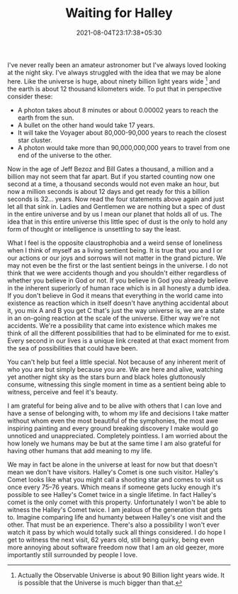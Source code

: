 #+TITLE: Waiting for Halley
#+DATE: 2021-08-04T23:17:38+05:30
#+TAGS[]: life astronomy
#+DRAFT: false

I've never really been an amateur astronomer but I've always loved looking at
the night sky. I've always struggled with the idea that we may be alone here.
Like the universe is huge, about ninety billion light years wide [fn:1] and the
earth is about 12 thousand kilometers wide. To put that in perspective consider
these:
- A photon takes about 8 minutes or about 0.00002 years to reach the earth from the sun.
- A bullet on the other hand would take 17 years.
- It will take the Voyager about 80,000-90,000 years to reach the closest star cluster.
- A photon would take more than 90,000,000,000 years to travel from one end of the
  universe to the other.

Now in the age of Jeff Bezoz and Bill Gates a thousand, a million and a billion
may not seem that far apart. But if you started counting now one second at a time, a
thousand seconds would not even make an hour, but now a million seconds is about
12 days and get ready for this a billion seconds is 32... years. Now read the
four statements above again and just let all that sink in. Ladies and Gentlemen
we are nothing but a spec of dust in the entire universe and by us I mean our
planet that holds all of us. The idea that in this entire universe this little
spec of dust is the only to hold any form of thought or intelligence is
unsettling to say the least.

What I feel is the opposite claustrophobia and a weird sense of loneliness when
I think of myself as a living sentient being. It is true that you and I or our
actions or our joys and sorrows will not matter in the grand picture. We may
not even be the first or the last sentient beings in the universe. I do not
think that we were accidents though and you shouldn't either regardless of
whether you believe in God or not. If you believe in God you already believe in
the inherent superiorly of human race which is in all honesty a dumb idea. If
you don't believe in God it means that everything in the world came into
existence as reaction which in itself doesn't have anything accidental about it,
you mix A and B you get C that's just the way universe is, we are a state in an
on-going reaction at the scale of the universe. Either way we're not accidents.
We're a possibility that came into existence which makes me think of all the
different possibilities that had to be eliminated for me to exist. Every second
in our lives is a unique link created at that exact moment from the sea of
possibilities that could have been.

You can't help but feel a little special. Not because of any inherent merit of
who you are but simply because you are. We are here and alive, watching yet
another night sky as the stars burn and black holes gluttonously consume,
witnessing this single moment in time as a sentient being able to witness,
perceive and feel it's beauty.

I am grateful for being alive and to be alive with others that I can love and
have a sense of belonging with, to whom my life and decisions I take matter
without whom even the most beautiful of the symphonies, the most awe inspiring
painting and every ground breaking discovery I make would go unnoticed and
unappreciated. Completely pointless. I am worried about the how lonely we humans
may be but at the same time I am also grateful for having other humans that add
meaning to my life.

We may in fact be alone in the universe at least for now but that doesn't mean
we don't have visitors. Halley's Comet is one such visitor. Halley's Comet looks
like what you might call a shooting star and comes to visit us once every 75–76
years. Which means if someone gets lucky enough it's possible to see Halley's
Comet twice in a single lifetime. In fact Halley's comet is the only comet with
this property. Unfortunately I won't be able to witness the Halley's Comet
twice. I am jealous of the generation that gets to. Imagine comparing life and
humanty between Halley's one visit and the other. That must be an experience. There's
also a possibility I won't ever watch it pass by which would totally suck all
things considered. I do hope I get to witness the next visit, 62 years old,
still being quirky, being even more annoying about software freedom now that I
am an old geezer, more importantly still surrounded by people I love.

[fn:1] Actually the Observable Universe is about 90 Billion light years wide. It
is possible that the Universe is much bigger than that.
